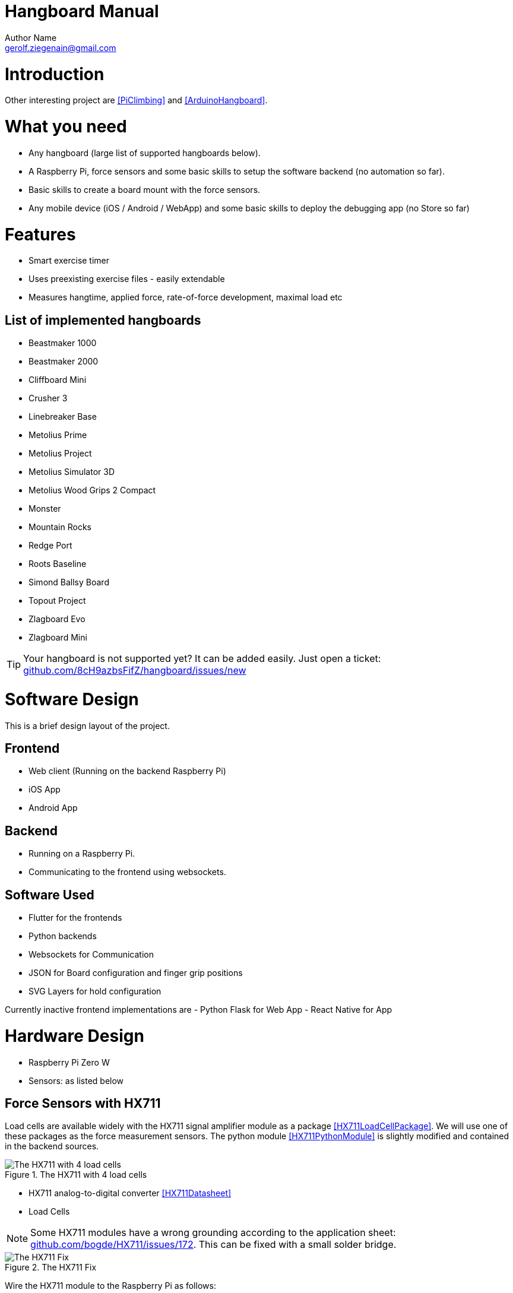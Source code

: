 = Hangboard Manual
Author Name <gerolf.ziegenain@gmail.com>
:hide-uri-scheme:

# Introduction
Other interesting project are <<PiClimbing>> and <<ArduinoHangboard>>.

# What you need
- Any hangboard (large list of supported hangboards below).
- A Raspberry Pi, force sensors and some basic skills to setup the software backend (no automation so far).
- Basic skills to create a board mount with the force sensors.
- Any mobile device (iOS / Android / WebApp) and some basic skills to deploy the debugging app (no Store so far)

# Features
- Smart exercise timer 
- Uses preexisting exercise files - easily extendable
- Measures hangtime, applied force, rate-of-force development, maximal load etc

## List of implemented hangboards
- Beastmaker 1000
- Beastmaker 2000
- Cliffboard Mini
- Crusher 3
- Linebreaker Base
- Metolius Prime
- Metolius Project
- Metolius Simulator 3D
- Metolius Wood Grips 2 Compact
- Monster
- Mountain Rocks
- Redge Port
- Roots Baseline
- Simond Ballsy Board
- Topout Project
- Zlagboard Evo
- Zlagboard Mini

TIP: Your hangboard is not supported yet? It can be added easily. Just open a ticket: 
https://github.com/8cH9azbsFifZ/hangboard/issues/new


# Software Design
This is a brief design layout of the project.

## Frontend
- Web client (Running on the backend Raspberry Pi)
- iOS App
- Android App 

## Backend
- Running on a Raspberry Pi.
- Communicating to the frontend using websockets.

## Software Used
- Flutter for the frontends
- Python backends
- Websockets for Communication 
- JSON for Board configuration and finger grip positions
- SVG Layers for hold configuration

Currently inactive frontend implementations are
- Python Flask for Web App
- React Native for App 


# Hardware Design
- Raspberry Pi Zero W
- Sensors: as listed below

## Force Sensors with HX711
Load cells are available widely with the HX711 signal amplifier module as a package <<HX711LoadCellPackage>>. 
We will use one of these packages as the force measurement sensors.
The python module <<HX711PythonModule>> is slightly modified and contained in the backend sources.

[#img-hx711]
.The HX711 with 4 load cells
image::./force/hx711_with_load_cells.jpg[The HX711 with 4 load cells]
- HX711 analog-to-digital converter <<HX711Datasheet>>
- Load Cells

NOTE: Some HX711 modules have a wrong grounding according to the application sheet:
https://github.com/bogde/HX711/issues/172. This can be fixed with a small solder bridge.
[#img-hx711]
.The HX711 Fix
image::./force/hx711_fix.png[The HX711 Fix]

Wire the HX711 module to the Raspberry Pi as follows:

[%header,cols="2,2,1"] 
|===
|Raspi GPIO
|Module
|Module Pin

|3v3
|HX711
|Vcc

|GPIO17
|HX711
|DT

|GPIO27
|HX711
|SCK

|===

Wire the 4 load cells as follows (according to the application sheet):

[#img-load-cell-wiring]
.Wiring four load cells
image::./force/4_load_sensors.jpg[Wiring four load cells]


## Mounting the load sensors

### Mounting the load cells in a zlagboard

. Disassemble the 4 screws and the gyroscope mount
. Place the 4 load cells at bottom 
. Create small "U-shaped" holds for the load cells (i.e. made from paper)

[#img-zlagboard-disassembled]
.Zlagboard disassembled
image::./force/zlagboard_disassemble.png[Zlagboard disassembled]

[#img-zlagboard-load-cells]
.Zlagboard with load cells
image::./force/zlagboard_install_load_sensors.png[Zlagboard with load cells]

[#img-zlagboard-ushaped-mount]
.U-Shaped load cell mount
image::./force/load_sensor_zlagboard_mount.png[U-Shaped load cell mount]

NOTE: Gyroscope mount disabled after placing the load cells...


### Mounting the load cells for any existing hangboard
Any hangboard can be mounted on a wooden construction with the 4 load cells in 
between. This will provice force measurements for any existing hangboard.

An example construction of a hangboard mount is given here: <<#img-mount-isometrix-board>>.

[#img-mount-isometrix-board]
.Mount for Isometrix Board <<ArduinoHangboard>>
image::./board_mount/IsometrixBoard.png[Mount for Isometrix Board]



## Gyroscope Sensor: MPU-6050
Without further modifications a gyroscoope sensor can be mounted on an existing Zlagboard.
Hangs can be measured with the gyroscope, too. We will use the widely used MPU6050 package 
<<MPU6050Datasheet>> with excellent documentations <<MPU6050GettingStarted>>. 
Obviously there will be noise in the measurements, so for accurate 
measurements in our setup a kalman filter is implemented in the backend, based on this implementation
<<MPU6050KalmanFilter>>.

CAUTION: Force measurements are not possible without the load cells.

NOTE: Modules with BLE are existing for further / future developments <<MPU6050BLEVersion>>.

[#img-sensor-mpu-6050]
.Sensor MPU-6050
image::./gyroscope/SEN-MPU6050-01.png[Sensor MPU-6050]

Wire the Gyroscope sensor to the raspi as follows:

[%header,cols="2,2,1"] 
|===
|Raspi GPIO
|Module
|Module Pin

|Pin 1 (3.3V)
| MPU 6050
|VCC

|Pin 3 (SDA
| MPU 6050
|SDA

|Pin 5 (SCL)
| MPU 6050
|SCL

| Pin 6 (GND)
| MPU 6050
|GND

|===


For getting started with the software for the Gyroscope, follow these steps

. Enable I2C I/O `sudo sed -i 's/\#dtparam=i2c_arm=on/dtparam=i2c_arm=on/g' /boot/config.txt`
. Load the user space module `grep i2c-dev /etc/modules ||echo i2c-dev |sudo tee -a /etc/modules`
. Install I2C tools `sudo apt-get -y install i2c-tools`
. Reboot `sudo reboot`
. Check whether 68 exists in `sudo i2cdetect -y 1 | grep 68`


## Distance sensor HC-SR04
WARNING: This sensor is not yet fully implemented in the backend.

For measuring distances (i.e. for pullups) we will use a HC-SR04 ultrasonic distance sensor <<HCSR04Package>>.
There is excellent documentation on how to getting started <<HCSR04GettingStarted>>.
For accurate measurements a kalman filter is implemented in the backend based on <<HCSR04KalmanFilter>>.

[#img-sensor-hc-sr04]
.Sensor HC-SR04
image::./distance_sensors/doc/71YRg95095L._SL1500_.jpg[Sensor HC-SR04]


Wire the distance sensor to the raspi as follows:

[%header,cols="2,2,1"] 
|===
|Raspi GPIO
|Module
|Module Pin

|Pin 2 (VCC)
| HC-SR04 
|VCC

|Pin 6 (GND)  
| HC-SR04 
|GND

|Pin 12 (GPIO18)
| HC-SR04 
|TRIG

|
| R1: 330Ω 
| ECHO 

| Pin 18 (GPIO24) 
| R1: 330Ω 
|          

|                 
| R1: 330Ω 
| R2: 10kΩ   

| Pin6 (GND)      
|          
|  R2: 10kΩ  

|===


# Training plans, Workouts, Exercises and Sets
The following definitions will be used:

Training Plan:: A series of workouts, usually executed with at least of one day rest in between.
Workout:: A series of exercise sets.
Excercise:: A single exercise, i.e. hang, maximal hang, pull up, assisted pull up.
Set:: A set of exercises with *Repetitions*, *Pause* between the exercises and a *rest to start* pause.

## Workout files
*TODO*

# Evaluations of the measured data

Here are some first test measurement data sets. The test has been conducted with a hang, one handed pulls, a fast and a slow pullup.


[#img-measurement-test1-load]
.Measurement of Load (Test 1)
image::../evaluations/Load.png[Measurement of Load (Test 1)]


[#img-measurement-test1-loadavg]
.Measurement of average Load (Test 1)
image::../evaluations/LoadAvg.png[Measurement of average Load (Test 1)]


[#img-measurement-test1-loadmax]
.Measurement of maximal Load (Test 1)
image::../evaluations/LoadMax.png[Measurement of maximal Load (Test 1)]


[#img-measurement-test1-loadloss]
.Measurement of Load Loss (Test 1)
image::../evaluations/LoadLoss.png[Measurement of Load loss (Test 1)]


[#img-measurement-test1-fti]
.Measurement of FTI (Test 1)
image::../evaluations/FTI.png[Measurement of FTI (Test 1)]


[#img-measurement-test1-rfd]
.Measurement of RFD (Test 1)
image::../evaluations/RFD.png[Measurement of RFD (Test 1)]


# Hangboards
For every hangboard supported there is a JSON file containing the hold names and dimensions and an SVG image with all the holds.

Luckily there is a similar project and lots of configurations are already implemented <<Boards>>. These boards have been merged to this
repository.
Measuring a hangboard is lots of work, i.e. <<Beastmaker1000HoldSizes>>.




[bibliography]
== References
* [[[Website]]] Hangboard website: https://8ch9azbsfifz.github.io/hangboard/
* [[[Discussions]]] Hangboard discussions: https://github.com/8cH9azbsFifZ/hangboard/discussions
* [[[Issues]]] Hangboard issues: https://github.com/8cH9azbsFifZ/hangboard/issues
* [[[PiClimbing]]] Raspi W Zero Hangboard: https://github.com/adrianlzt/piclimbing
* [[[ArduinoHangboard]]] Arduino Hangboard: https://github.com/oalam/isometryx
* [[[HX711Datasheet]]] HX 711 Datasheet: https://github.com/8cH9azbsFifZ/hangboard/raw/main/doc/force/hx711_english.pdf
* [[[HX711LoadCellPackage]]] Package of HX711 module and 4 load cells: https://www.amazon.ca/Bridge-Digital-Amplifier-Arduino-DIYmalls/dp/B086ZHXNJH
* [[[HX711PythonModule]]] The python modules for HX711: https://github.com/tatobari/hx711py or https://github.com/gandalf15/HX711/
* [[[MPU6050Datasheet]]] MPU 6050 Datasheet: https://github.com/8cH9azbsFifZ/hangboard/raw/main/doc/gyroscope/MPU-6000-Register-Map1.pdf
* [[[MPU6050KalmanFilter]]] Kalman filter implementation for MPU 6050: https://github.com/rocheparadox/Kalman-Filter-Python-for-mpu6050
* [[[MPU6050GettingStarted]]] Getting started with MPU6050 measurements: https://tutorials-raspberrypi.de/rotation-und-beschleunigung-mit-dem-raspberry-pi-messen/
* [[[MPU6050BLEVersion]]] MPU6050 BLE module: https://github.com/fundiZX48/pymotiontracker
* [[[HCSR04Package]]] HC-SR04 package: https://www.amazon.de/AZDelivery-HC-SR04-Ultraschall-Entfernungsmesser-Raspberry/dp/B07TKVPPHF/
* [[[HCSR04GettingStarted]]] Getting started with distance measurements using the HC-SR04: https://tutorials-raspberrypi.de/entfernung-messen-mit-ultraschallsensor-hc-sr04/
* [[[HCSR04KalmanFilter]]] Implementations of kalman filters for the HC-SR04 module: https://github.com/rizkymille/ultrasonic-hc-sr04-kalman-filter and https://github.com/NagarajSMurthy/Kalman-estimation-of-ultrasonic-sensor
* [[[Beastmaker1000HoldSizes]]] Accurate measurements of the Beastmaker 1000 hold dimensions: https://rupertgatterbauer.com/beastmaker-1000/#:~:text=Speaking%20of%20design%2C%20the%20Beasmaker,slopers%20and%20pull%2Dup%20jugs.
* [[[Boards]]] Project with lots of hangboard configurations: https://github.com/gitaaron/boards
